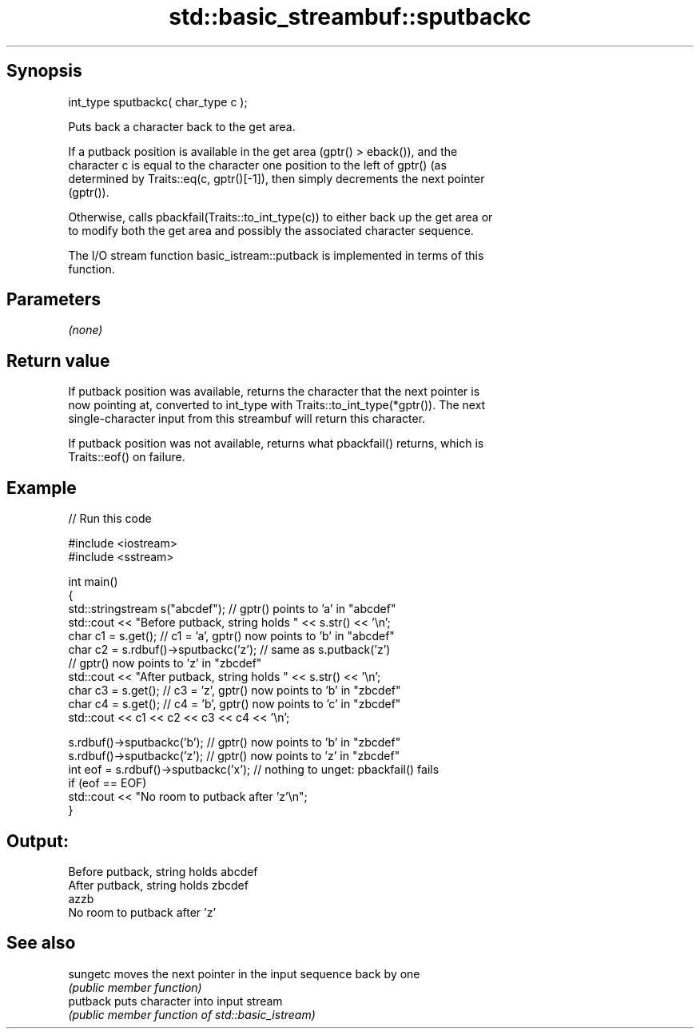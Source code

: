 .TH std::basic_streambuf::sputbackc 3 "Sep  4 2015" "2.0 | http://cppreference.com" "C++ Standard Libary"
.SH Synopsis
   int_type sputbackc( char_type c );

   Puts back a character back to the get area.

   If a putback position is available in the get area (gptr() > eback()), and the
   character c is equal to the character one position to the left of gptr() (as
   determined by Traits::eq(c, gptr()[-1]), then simply decrements the next pointer
   (gptr()).

   Otherwise, calls pbackfail(Traits::to_int_type(c)) to either back up the get area or
   to modify both the get area and possibly the associated character sequence.

   The I/O stream function basic_istream::putback is implemented in terms of this
   function.

.SH Parameters

   \fI(none)\fP

.SH Return value

   If putback position was available, returns the character that the next pointer is
   now pointing at, converted to int_type with Traits::to_int_type(*gptr()). The next
   single-character input from this streambuf will return this character.

   If putback position was not available, returns what pbackfail() returns, which is
   Traits::eof() on failure.

.SH Example

   
// Run this code

 #include <iostream>
 #include <sstream>

 int main()
 {
     std::stringstream s("abcdef"); // gptr() points to 'a' in "abcdef"
     std::cout << "Before putback, string holds " << s.str() << '\\n';
     char c1 = s.get(); // c1 = 'a', gptr() now points to 'b' in "abcdef"
     char c2 = s.rdbuf()->sputbackc('z'); // same as s.putback('z')
                                          // gptr() now points to 'z' in "zbcdef"
     std::cout << "After putback, string holds " << s.str() << '\\n';
     char c3 = s.get(); // c3 = 'z', gptr() now points to 'b' in "zbcdef"
     char c4 = s.get(); // c4 = 'b', gptr() now points to 'c' in "zbcdef"
     std::cout << c1 << c2 << c3 << c4 << '\\n';

     s.rdbuf()->sputbackc('b');  // gptr() now points to 'b' in "zbcdef"
     s.rdbuf()->sputbackc('z');  // gptr() now points to 'z' in "zbcdef"
     int eof = s.rdbuf()->sputbackc('x');  // nothing to unget: pbackfail() fails
     if (eof == EOF)
         std::cout << "No room to putback after 'z'\\n";
 }

.SH Output:

 Before putback, string holds abcdef
 After putback, string holds zbcdef
 azzb
 No room to putback after 'z'

.SH See also

   sungetc moves the next pointer in the input sequence back by one
           \fI(public member function)\fP
   putback puts character into input stream
           \fI(public member function of std::basic_istream)\fP
